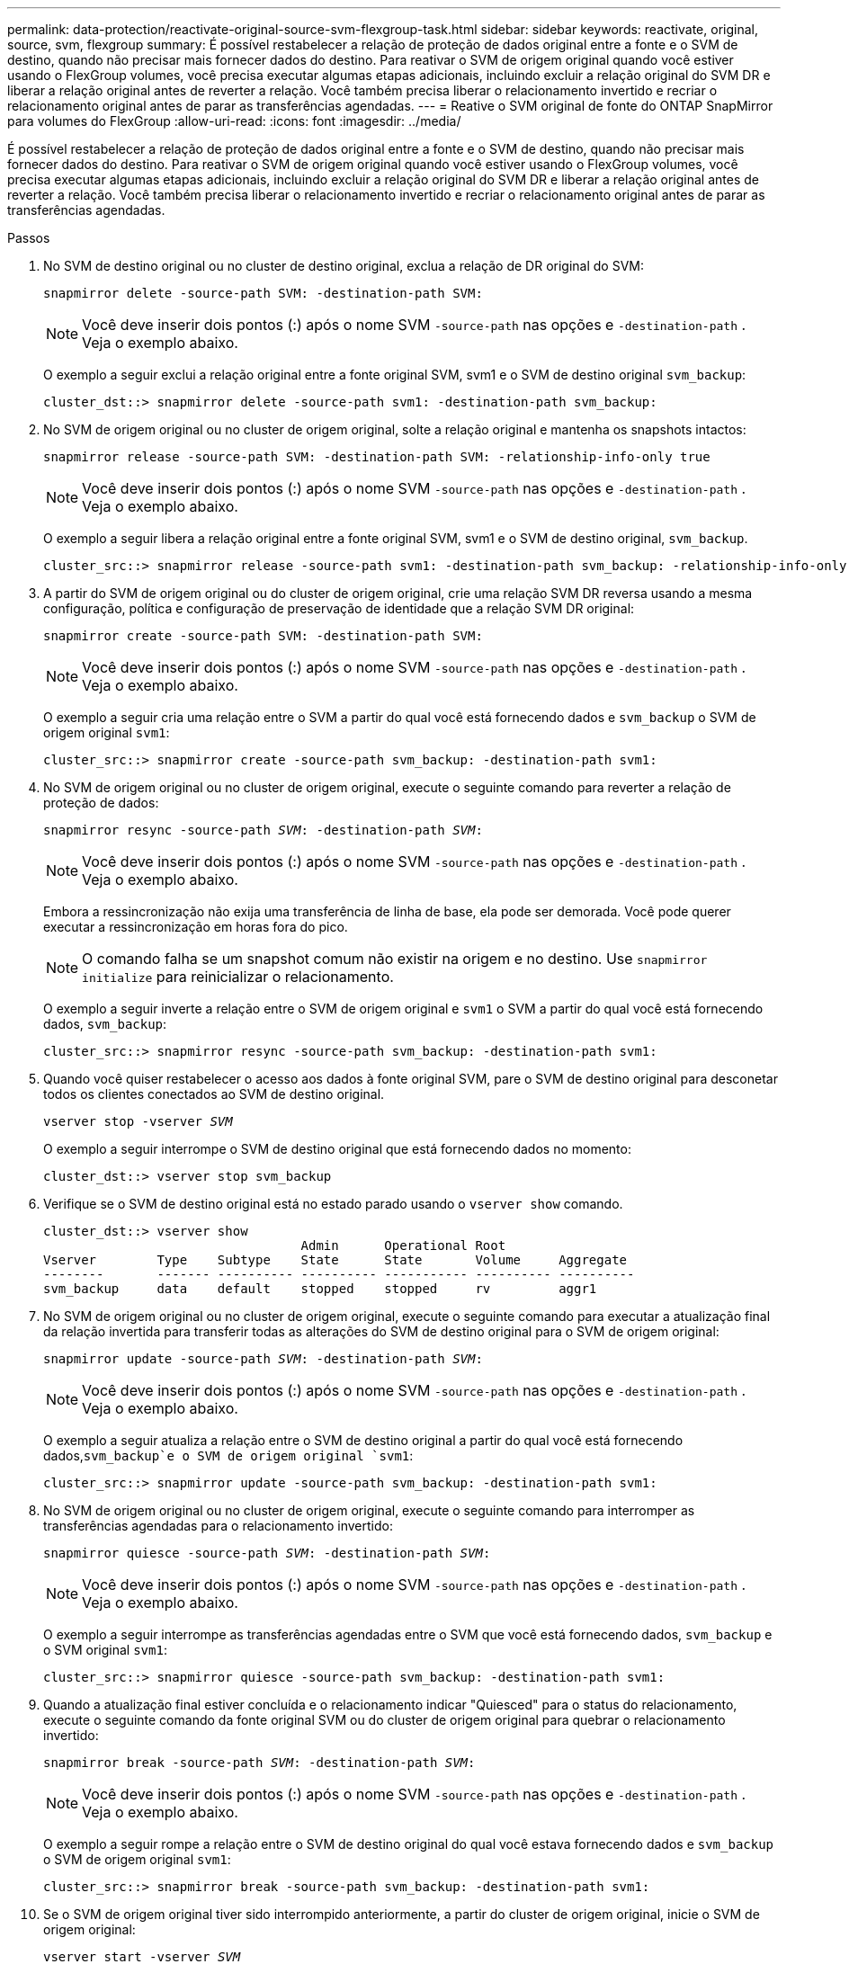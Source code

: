 ---
permalink: data-protection/reactivate-original-source-svm-flexgroup-task.html 
sidebar: sidebar 
keywords: reactivate, original, source, svm, flexgroup 
summary: É possível restabelecer a relação de proteção de dados original entre a fonte e o SVM de destino, quando não precisar mais fornecer dados do destino. Para reativar o SVM de origem original quando você estiver usando o FlexGroup volumes, você precisa executar algumas etapas adicionais, incluindo excluir a relação original do SVM DR e liberar a relação original antes de reverter a relação. Você também precisa liberar o relacionamento invertido e recriar o relacionamento original antes de parar as transferências agendadas. 
---
= Reative o SVM original de fonte do ONTAP SnapMirror para volumes do FlexGroup
:allow-uri-read: 
:icons: font
:imagesdir: ../media/


[role="lead"]
É possível restabelecer a relação de proteção de dados original entre a fonte e o SVM de destino, quando não precisar mais fornecer dados do destino. Para reativar o SVM de origem original quando você estiver usando o FlexGroup volumes, você precisa executar algumas etapas adicionais, incluindo excluir a relação original do SVM DR e liberar a relação original antes de reverter a relação. Você também precisa liberar o relacionamento invertido e recriar o relacionamento original antes de parar as transferências agendadas.

.Passos
. No SVM de destino original ou no cluster de destino original, exclua a relação de DR original do SVM:
+
`snapmirror delete -source-path SVM: -destination-path SVM:`

+
[NOTE]
====
Você deve inserir dois pontos (:) após o nome SVM `-source-path` nas opções e `-destination-path` . Veja o exemplo abaixo.

====
+
O exemplo a seguir exclui a relação original entre a fonte original SVM, svm1 e o SVM de destino original `svm_backup`:

+
[listing]
----
cluster_dst::> snapmirror delete -source-path svm1: -destination-path svm_backup:
----
. No SVM de origem original ou no cluster de origem original, solte a relação original e mantenha os snapshots intactos:
+
`snapmirror release -source-path SVM: -destination-path SVM: -relationship-info-only true`

+
[NOTE]
====
Você deve inserir dois pontos (:) após o nome SVM `-source-path` nas opções e `-destination-path` . Veja o exemplo abaixo.

====
+
O exemplo a seguir libera a relação original entre a fonte original SVM, svm1 e o SVM de destino original, `svm_backup`.

+
[listing]
----
cluster_src::> snapmirror release -source-path svm1: -destination-path svm_backup: -relationship-info-only true
----
. A partir do SVM de origem original ou do cluster de origem original, crie uma relação SVM DR reversa usando a mesma configuração, política e configuração de preservação de identidade que a relação SVM DR original:
+
`snapmirror create -source-path SVM: -destination-path SVM:`

+
[NOTE]
====
Você deve inserir dois pontos (:) após o nome SVM `-source-path` nas opções e `-destination-path` . Veja o exemplo abaixo.

====
+
O exemplo a seguir cria uma relação entre o SVM a partir do qual você está fornecendo dados e `svm_backup` o SVM de origem original `svm1`:

+
[listing]
----
cluster_src::> snapmirror create -source-path svm_backup: -destination-path svm1:
----
. No SVM de origem original ou no cluster de origem original, execute o seguinte comando para reverter a relação de proteção de dados:
+
`snapmirror resync -source-path _SVM_: -destination-path _SVM_:`

+
[NOTE]
====
Você deve inserir dois pontos (:) após o nome SVM `-source-path` nas opções e `-destination-path` . Veja o exemplo abaixo.

====
+
Embora a ressincronização não exija uma transferência de linha de base, ela pode ser demorada. Você pode querer executar a ressincronização em horas fora do pico.

+
[NOTE]
====
O comando falha se um snapshot comum não existir na origem e no destino. Use `snapmirror initialize` para reinicializar o relacionamento.

====
+
O exemplo a seguir inverte a relação entre o SVM de origem original e `svm1` o SVM a partir do qual você está fornecendo dados, `svm_backup`:

+
[listing]
----
cluster_src::> snapmirror resync -source-path svm_backup: -destination-path svm1:
----
. Quando você quiser restabelecer o acesso aos dados à fonte original SVM, pare o SVM de destino original para desconetar todos os clientes conectados ao SVM de destino original.
+
`vserver stop -vserver _SVM_`

+
O exemplo a seguir interrompe o SVM de destino original que está fornecendo dados no momento:

+
[listing]
----
cluster_dst::> vserver stop svm_backup
----
. Verifique se o SVM de destino original está no estado parado usando o `vserver show` comando.
+
[listing]
----
cluster_dst::> vserver show
                                  Admin      Operational Root
Vserver        Type    Subtype    State      State       Volume     Aggregate
--------       ------- ---------- ---------- ----------- ---------- ----------
svm_backup     data    default    stopped    stopped     rv         aggr1
----
. No SVM de origem original ou no cluster de origem original, execute o seguinte comando para executar a atualização final da relação invertida para transferir todas as alterações do SVM de destino original para o SVM de origem original:
+
`snapmirror update -source-path _SVM_: -destination-path _SVM_:`

+
[NOTE]
====
Você deve inserir dois pontos (:) após o nome SVM `-source-path` nas opções e `-destination-path` . Veja o exemplo abaixo.

====
+
O exemplo a seguir atualiza a relação entre o SVM de destino original a partir do qual você está fornecendo dados,`svm_backup`e o SVM de origem original `svm1`:

+
[listing]
----
cluster_src::> snapmirror update -source-path svm_backup: -destination-path svm1:
----
. No SVM de origem original ou no cluster de origem original, execute o seguinte comando para interromper as transferências agendadas para o relacionamento invertido:
+
`snapmirror quiesce -source-path _SVM_: -destination-path _SVM_:`

+
[NOTE]
====
Você deve inserir dois pontos (:) após o nome SVM `-source-path` nas opções e `-destination-path` . Veja o exemplo abaixo.

====
+
O exemplo a seguir interrompe as transferências agendadas entre o SVM que você está fornecendo dados, `svm_backup` e o SVM original `svm1`:

+
[listing]
----
cluster_src::> snapmirror quiesce -source-path svm_backup: -destination-path svm1:
----
. Quando a atualização final estiver concluída e o relacionamento indicar "Quiesced" para o status do relacionamento, execute o seguinte comando da fonte original SVM ou do cluster de origem original para quebrar o relacionamento invertido:
+
`snapmirror break -source-path _SVM_: -destination-path _SVM_:`

+
[NOTE]
====
Você deve inserir dois pontos (:) após o nome SVM `-source-path` nas opções e `-destination-path` . Veja o exemplo abaixo.

====
+
O exemplo a seguir rompe a relação entre o SVM de destino original do qual você estava fornecendo dados e `svm_backup` o SVM de origem original `svm1`:

+
[listing]
----
cluster_src::> snapmirror break -source-path svm_backup: -destination-path svm1:
----
. Se o SVM de origem original tiver sido interrompido anteriormente, a partir do cluster de origem original, inicie o SVM de origem original:
+
`vserver start -vserver _SVM_`

+
O exemplo a seguir inicia a fonte original SVM:

+
[listing]
----
cluster_src::> vserver start svm1
----
. No SVM de origem original ou no cluster de origem original, exclua a relação SVM DR invertida:
+
`snapmirror delete -source-path SVM: -destination-path SVM:`

+
[NOTE]
====
Você deve inserir dois pontos (:) após o nome SVM `-source-path` nas opções e `-destination-path` . Veja o exemplo abaixo.

====
+
O exemplo a seguir exclui a relação inversa entre o SVM de destino original, SVM_backup e a fonte original SVM `svm1`:

+
[listing]
----
cluster_src::> snapmirror delete -source-path svm_backup: -destination-path svm1:
----
. No SVM de destino original ou no cluster de destino original, libere a relação inversa enquanto mantém os snapshots intactos:
+
`snapmirror release -source-path SVM: -destination-path SVM: -relationship-info-only true`

+
[NOTE]
====
Você deve inserir dois pontos (:) após o nome SVM `-source-path` nas opções e `-destination-path` . Veja o exemplo abaixo.

====
+
O exemplo a seguir libera a relação inversa entre o SVM de destino original, SVM_backup e a fonte original SVM, svm1:

+
[listing]
----
cluster_dst::> snapmirror release -source-path svm_backup: -destination-path svm1: -relationship-info-only true
----
. A partir do SVM de destino original ou do cluster de destino original, recrie a relação original. Use a mesma configuração, política e configuração de preservação de identidade que a relação original do SVM DR:
+
`snapmirror create -source-path SVM: -destination-path SVM:`

+
[NOTE]
====
Você deve inserir dois pontos (:) após o nome SVM `-source-path` nas opções e `-destination-path` . Veja o exemplo abaixo.

====
+
O exemplo a seguir cria uma relação entre a fonte original SVM e `svm1` o SVM de destino original `svm_backup`:

+
[listing]
----
cluster_dst::> snapmirror create -source-path svm1: -destination-path svm_backup:
----
. A partir do SVM de destino original ou do cluster de destino original, restabeleça a relação de proteção de dados original:
+
`snapmirror resync -source-path _SVM_: -destination-path _SVM_:`

+
[NOTE]
====
Você deve inserir dois pontos (:) após o nome SVM `-source-path` nas opções e `-destination-path` . Veja o exemplo abaixo.

====
+
O exemplo a seguir restabelece a relação entre a fonte original SVM e `svm1` o SVM de destino original `svm_backup`:

+
[listing]
----
cluster_dst::> snapmirror resync -source-path svm1: -destination-path svm_backup:
----

